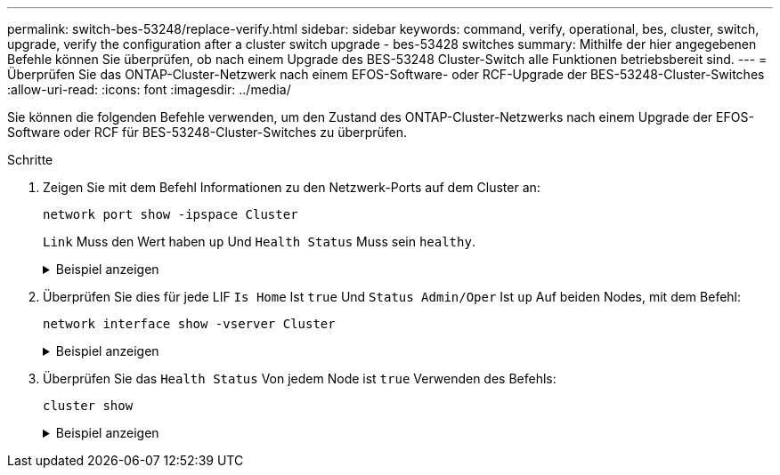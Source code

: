 ---
permalink: switch-bes-53248/replace-verify.html 
sidebar: sidebar 
keywords: command, verify, operational, bes, cluster, switch, upgrade, verify the configuration after a cluster switch upgrade - bes-53428 switches 
summary: Mithilfe der hier angegebenen Befehle können Sie überprüfen, ob nach einem Upgrade des BES-53248 Cluster-Switch alle Funktionen betriebsbereit sind. 
---
= Überprüfen Sie das ONTAP-Cluster-Netzwerk nach einem EFOS-Software- oder RCF-Upgrade der BES-53248-Cluster-Switches
:allow-uri-read: 
:icons: font
:imagesdir: ../media/


[role="lead"]
Sie können die folgenden Befehle verwenden, um den Zustand des ONTAP-Cluster-Netzwerks nach einem Upgrade der EFOS-Software oder RCF für BES-53248-Cluster-Switches zu überprüfen.

.Schritte
. Zeigen Sie mit dem Befehl Informationen zu den Netzwerk-Ports auf dem Cluster an:
+
[source, cli]
----
network port show -ipspace Cluster
----
+
`Link` Muss den Wert haben `up` Und `Health Status` Muss sein `healthy`.

+
.Beispiel anzeigen
[%collapsible]
====
Im folgenden Beispiel wird die Ausgabe des Befehls angezeigt:

[listing, subs="+quotes"]
----
cluster1::> *network port show -ipspace Cluster*

Node: node1
                                                                    Ignore
                                               Speed(Mbps) Health   Health
Port   IPspace      Broadcast Domain Link MTU  Admin/Oper  Status   Status
------ ------------ ---------------- ---- ---- ----------- -------- ------
e0a    Cluster      Cluster          up   9000  auto/10000 healthy  false
e0b    Cluster      Cluster          up   9000  auto/10000 healthy  false

Node: node2
                                                                    Ignore
                                               Speed(Mbps) Health   Health
Port   IPspace      Broadcast Domain Link MTU  Admin/Oper  Status   Status
-----  ------------ ---------------- ---- ---- ----------- -------- ------
e0a    Cluster      Cluster          up   9000  auto/10000 healthy  false
e0b    Cluster      Cluster          up   9000  auto/10000 healthy  false
----
====
. Überprüfen Sie dies für jede LIF `Is Home` Ist `true` Und `Status Admin/Oper` Ist `up` Auf beiden Nodes, mit dem Befehl:
+
[source, cli]
----
network interface show -vserver Cluster
----
+
.Beispiel anzeigen
[%collapsible]
====
[listing, subs="+quotes"]
----
cluster1::> *network interface show -vserver Cluster*

            Logical    Status     Network            Current       Current Is
Vserver     Interface  Admin/Oper Address/Mask       Node          Port    Home
----------- ---------- ---------- ------------------ ------------- ------- ----
Cluster
            node1_clus1  up/up    169.254.217.125/16 node1         e0a     true
            node1_clus2  up/up    169.254.205.88/16  node1         e0b     true
            node2_clus1  up/up    169.254.252.125/16 node2         e0a     true
            node2_clus2  up/up    169.254.110.131/16 node2         e0b     true
----
====
. Überprüfen Sie das `Health Status` Von jedem Node ist `true` Verwenden des Befehls:
+
`cluster show`

+
.Beispiel anzeigen
[%collapsible]
====
[listing, subs="+quotes"]
----
cluster1::> *cluster show*

Node                 Health  Eligibility   Epsilon
-------------------- ------- ------------  ------------
node1                true    true          false
node2                true    true          false
----
====

